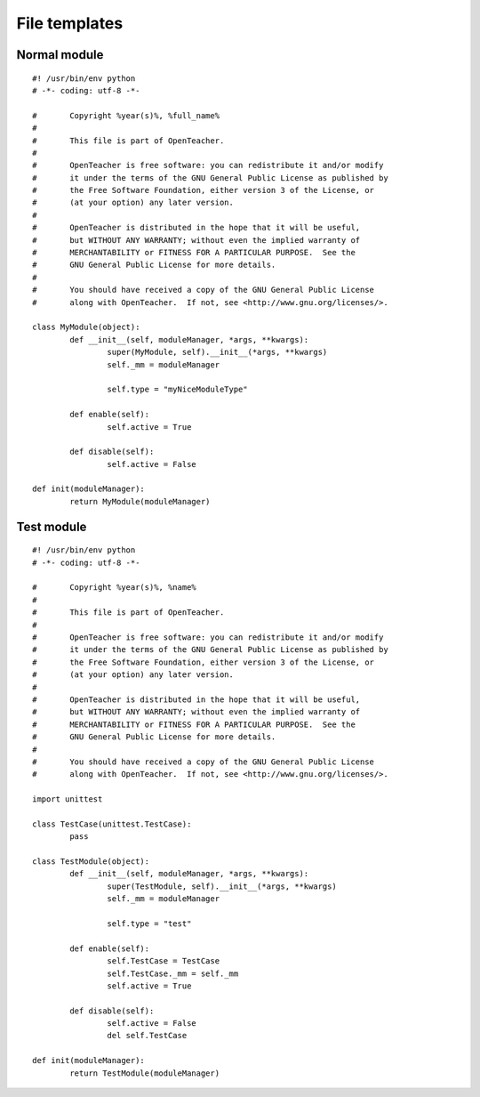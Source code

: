 ==============
File templates
==============

Normal module
=============
::

	#! /usr/bin/env python
	# -*- coding: utf-8 -*-

	#	Copyright %year(s)%, %full_name%
	#
	#	This file is part of OpenTeacher.
	#
	#	OpenTeacher is free software: you can redistribute it and/or modify
	#	it under the terms of the GNU General Public License as published by
	#	the Free Software Foundation, either version 3 of the License, or
	#	(at your option) any later version.
	#
	#	OpenTeacher is distributed in the hope that it will be useful,
	#	but WITHOUT ANY WARRANTY; without even the implied warranty of
	#	MERCHANTABILITY or FITNESS FOR A PARTICULAR PURPOSE.  See the
	#	GNU General Public License for more details.
	#
	#	You should have received a copy of the GNU General Public License
	#	along with OpenTeacher.  If not, see <http://www.gnu.org/licenses/>.

	class MyModule(object):
		def __init__(self, moduleManager, *args, **kwargs):
			super(MyModule, self).__init__(*args, **kwargs)
			self._mm = moduleManager

			self.type = "myNiceModuleType"

		def enable(self):
			self.active = True

		def disable(self):
			self.active = False

	def init(moduleManager):
		return MyModule(moduleManager)

Test module
===========
::

	#! /usr/bin/env python
	# -*- coding: utf-8 -*-

	#	Copyright %year(s)%, %name%
	#
	#	This file is part of OpenTeacher.
	#
	#	OpenTeacher is free software: you can redistribute it and/or modify
	#	it under the terms of the GNU General Public License as published by
	#	the Free Software Foundation, either version 3 of the License, or
	#	(at your option) any later version.
	#
	#	OpenTeacher is distributed in the hope that it will be useful,
	#	but WITHOUT ANY WARRANTY; without even the implied warranty of
	#	MERCHANTABILITY or FITNESS FOR A PARTICULAR PURPOSE.  See the
	#	GNU General Public License for more details.
	#
	#	You should have received a copy of the GNU General Public License
	#	along with OpenTeacher.  If not, see <http://www.gnu.org/licenses/>.

	import unittest

	class TestCase(unittest.TestCase):
		pass

	class TestModule(object):
		def __init__(self, moduleManager, *args, **kwargs):
			super(TestModule, self).__init__(*args, **kwargs)
			self._mm = moduleManager

			self.type = "test"

		def enable(self):
			self.TestCase = TestCase
			self.TestCase._mm = self._mm
			self.active = True

		def disable(self):
			self.active = False
			del self.TestCase

	def init(moduleManager):
		return TestModule(moduleManager)
